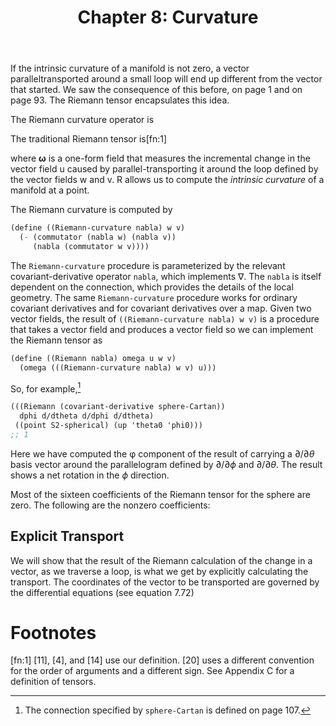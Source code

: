 #+title: Chapter 8: Curvature
#+STARTUP: noindent

If the intrinsic curvature of a manifold is not zero, a vector
paralleltransported around a small loop will end up different from the vector
that started. We saw the consequence of this before, on page 1 and on page 93.
The Riemann tensor encapsulates this idea.

The Riemann curvature operator is

\begin{equation}
\end{equation}

The traditional Riemann tensor is[fn:1]

\begin{equation}
\end{equation}

where $\boldsymbol{\omega}$ is a one-form field that measures the incremental
change in the vector field $\mathsf{u}$ caused by parallel-transporting it
around the loop defined by the vector fields $\mathsf{w}$ and $\mathsf{v}$.
$\mathsf{R}$ allows us to compute the /intrinsic curvature/ of a manifold at a
point.

The Riemann curvature is computed by

#+begin_src scheme
(define ((Riemann-curvature nabla) w v)
  (- (commutator (nabla w) (nabla v))
     (nabla (commutator w v))))
#+end_src

The =Riemann-curvature= procedure is parameterized by the relevant
covariant-derivative operator =nabla=, which implements $\nabla$. The =nabla= is
itself dependent on the connection, which provides the details of the local
geometry. The same =Riemann-curvature= procedure works for ordinary covariant
derivatives and for covariant derivatives over a map. Given two vector fields,
the result of =((Riemann-curvature nabla) w v)= is a procedure that takes a
vector field and produces a vector field so we can implement the Riemann tensor
as

#+begin_src scheme
(define ((Riemann nabla) omega u w v)
  (omega (((Riemann-curvature nabla) w v) u)))
#+end_src

So, for example,[fn:2]

#+begin_src scheme :results value raw :exports both :cache yes
(((Riemann (covariant-derivative sphere-Cartan))
  dphi d/dtheta d/dphi d/dtheta)
 ((point S2-spherical) (up 'theta0 'phi0)))
;; 1
#+end_src

Here we have computed the φ component of the result of carrying a $\partial /
\partial \theta$ basis vector around the parallelogram defined by $\partial /
\partial \phi$ and $\partial / \partial \theta$. The result shows a net rotation
in the $\phi$ direction.

Most of the sixteen coefficients of the Riemann tensor for the sphere are zero.
The following are the nonzero coefficients:

\begin{equation}
\begin{aligned}
\mathsf{R}\left(\mathsf{d}\theta, \frac{\partial}{\partial \phi}, \frac{\partial}{\partial \theta}, \frac{\partial}{\partial \phi} \right) \
\left(\chi^{-1} \left(q^\theta, q^\phi \right) \right) &= \left(\sin \left(q^\theta \right) \right)^2, \\
\mathsf{R}\left(\mathsf{d}\theta, \frac{\partial}{\partial \phi}, \frac{\partial}{\partial \phi}, \frac{\partial}{\partial \theta} \right) \
\left(\chi^{-1} \left(q^\theta, q^\phi \right) \right) &= -\left(\sin \left(q^\theta \right) \right)^2, \\
\mathsf{R}\left(\mathsf{d}\phi, \frac{\partial}{\partial \theta}, \frac{\partial}{\partial \theta}, \frac{\partial}{\partial \phi} \right) \
\left(\chi^{-1} \left(q^\theta, q^\phi \right) \right) &= -1, \\
\mathsf{R}\left(\mathsf{d}\phi, \frac{\partial}{\partial \theta}, \frac{\partial}{\partial \phi}, \frac{\partial}{\partial \theta} \right) \
\left(\chi^{-1} \left(q^\theta, q^\phi \right) \right) &= 1.
\end{aligned}
\end{equation}

** Explicit Transport

   We will show that the result of the Riemann calculation of the change in a
   vector, as we traverse a loop, is what we get by explicitly calculating the
   transport. The coordinates of the vector to be transported are governed by
   the differential equations (see equation 7.72)

* Footnotes
[fn:2] The connection specified by =sphere-Cartan= is defined on page 107.

[fn:1] [11], [4], and [14] use our definition. [20] uses a different convention
for the order of arguments and a different sign. See Appendix C for a definition
of tensors.
